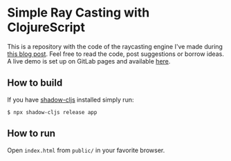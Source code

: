 * Simple Ray Casting with ClojureScript
This is a repository with the code of the raycasting engine I've made during [[https://andreyorst.gitlab.io/posts/2020-06-04-simple-ray-casting-with-clojurescript/][this blog post]].
Feel free to read the code, post suggestions or borrow ideas.
A live demo is set up on GitLab pages and available [[https://andreyorst.gitlab.io/raycasting-with-clojurescript][here]].

** How to build
If you have [[https://github.com/thheller/shadow-cljs][shadow-cljs]] installed simply run:

#+begin_example
  $ npx shadow-cljs release app
#+end_example

** How to run
Open =index.html= from =public/= in your favorite browser.
